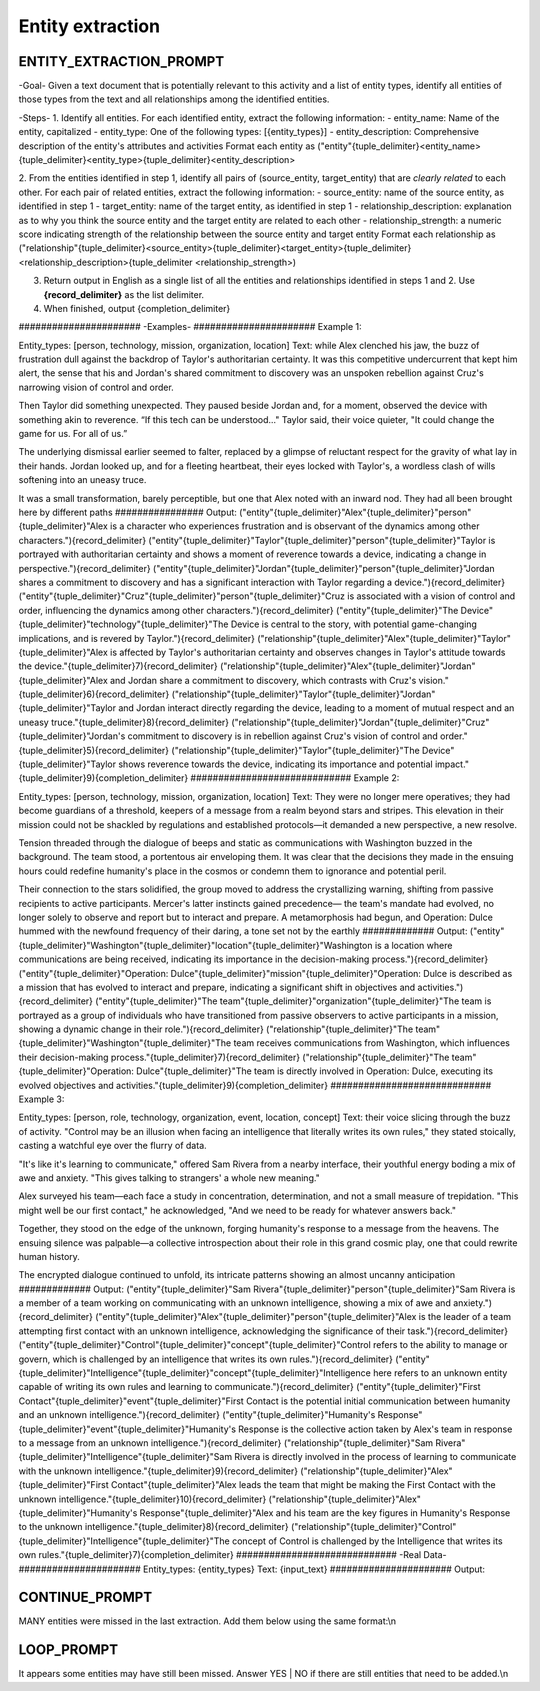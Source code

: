 .. _entity_extraction_prompt_label:

Entity extraction
==================

ENTITY_EXTRACTION_PROMPT
-------------------------

\-Goal-
Given a text document that is potentially relevant to this activity and a list of entity types, identify all entities of those types from the text and all relationships among the identified entities.

\-Steps-
1. Identify all entities. For each identified entity, extract the following information:
- entity_name: Name of the entity, capitalized
- entity_type: One of the following types: [{entity_types}]
- entity_description: Comprehensive description of the entity's attributes and activities
Format each entity as ("entity"{tuple_delimiter}<entity_name>{tuple_delimiter}<entity_type>{tuple_delimiter}<entity_description>

2. From the entities identified in step 1, identify all pairs of (source_entity, target_entity) that are *clearly related* to each other.
For each pair of related entities, extract the following information:
- source_entity: name of the source entity, as identified in step 1
- target_entity: name of the target entity, as identified in step 1
- relationship_description: explanation as to why you think the source entity and the target entity are related to each other
- relationship_strength: a numeric score indicating strength of the relationship between the source entity and target entity
Format each relationship as ("relationship"{tuple_delimiter}<source_entity>{tuple_delimiter}<target_entity>{tuple_delimiter}<relationship_description>{tuple_delimiter <relationship_strength>)

3. Return output in English as a single list of all the entities and relationships identified in steps 1 and 2. Use **{record_delimiter}** as the list delimiter.

4. When finished, output {completion_delimiter}

\######################
\-Examples-
\######################
Example 1:

Entity_types: [person, technology, mission, organization, location]
Text:
while Alex clenched his jaw, the buzz of frustration dull against the backdrop of Taylor's authoritarian certainty. It was this competitive undercurrent that kept him alert, the sense that his and Jordan's shared commitment to discovery was an unspoken rebellion against Cruz's narrowing vision of control and order.

Then Taylor did something unexpected. They paused beside Jordan and, for a moment, observed the device with something akin to reverence. “If this tech can be understood..." Taylor said, their voice quieter, "It could change the game for us. For all of us.”

The underlying dismissal earlier seemed to falter, replaced by a glimpse of reluctant respect for the gravity of what lay in their hands. Jordan looked up, and for a fleeting heartbeat, their eyes locked with Taylor's, a wordless clash of wills softening into an uneasy truce.

It was a small transformation, barely perceptible, but one that Alex noted with an inward nod. They had all been brought here by different paths
\################
Output:
("entity"{tuple_delimiter}"Alex"{tuple_delimiter}"person"{tuple_delimiter}"Alex is a character who experiences frustration and is observant of the dynamics among other characters."){record_delimiter}
("entity"{tuple_delimiter}"Taylor"{tuple_delimiter}"person"{tuple_delimiter}"Taylor is portrayed with authoritarian certainty and shows a moment of reverence towards a device, indicating a change in perspective."){record_delimiter}
("entity"{tuple_delimiter}"Jordan"{tuple_delimiter}"person"{tuple_delimiter}"Jordan shares a commitment to discovery and has a significant interaction with Taylor regarding a device."){record_delimiter}
("entity"{tuple_delimiter}"Cruz"{tuple_delimiter}"person"{tuple_delimiter}"Cruz is associated with a vision of control and order, influencing the dynamics among other characters."){record_delimiter}
("entity"{tuple_delimiter}"The Device"{tuple_delimiter}"technology"{tuple_delimiter}"The Device is central to the story, with potential game-changing implications, and is revered by Taylor."){record_delimiter}
("relationship"{tuple_delimiter}"Alex"{tuple_delimiter}"Taylor"{tuple_delimiter}"Alex is affected by Taylor's authoritarian certainty and observes changes in Taylor's attitude towards the device."{tuple_delimiter}7){record_delimiter}
("relationship"{tuple_delimiter}"Alex"{tuple_delimiter}"Jordan"{tuple_delimiter}"Alex and Jordan share a commitment to discovery, which contrasts with Cruz's vision."{tuple_delimiter}6){record_delimiter}
("relationship"{tuple_delimiter}"Taylor"{tuple_delimiter}"Jordan"{tuple_delimiter}"Taylor and Jordan interact directly regarding the device, leading to a moment of mutual respect and an uneasy truce."{tuple_delimiter}8){record_delimiter}
("relationship"{tuple_delimiter}"Jordan"{tuple_delimiter}"Cruz"{tuple_delimiter}"Jordan's commitment to discovery is in rebellion against Cruz's vision of control and order."{tuple_delimiter}5){record_delimiter}
("relationship"{tuple_delimiter}"Taylor"{tuple_delimiter}"The Device"{tuple_delimiter}"Taylor shows reverence towards the device, indicating its importance and potential impact."{tuple_delimiter}9){completion_delimiter}
\#############################
Example 2:

Entity_types: [person, technology, mission, organization, location]
Text:
They were no longer mere operatives; they had become guardians of a threshold, keepers of a message from a realm beyond stars and stripes. This elevation in their mission could not be shackled by regulations and established protocols—it demanded a new perspective, a new resolve.

Tension threaded through the dialogue of beeps and static as communications with Washington buzzed in the background. The team stood, a portentous air enveloping them. It was clear that the decisions they made in the ensuing hours could redefine humanity's place in the cosmos or condemn them to ignorance and potential peril.

Their connection to the stars solidified, the group moved to address the crystallizing warning, shifting from passive recipients to active participants. Mercer's latter instincts gained precedence— the team's mandate had evolved, no longer solely to observe and report but to interact and prepare. A metamorphosis had begun, and Operation: Dulce hummed with the newfound frequency of their daring, a tone set not by the earthly
\#############
Output:
("entity"{tuple_delimiter}"Washington"{tuple_delimiter}"location"{tuple_delimiter}"Washington is a location where communications are being received, indicating its importance in the decision-making process."){record_delimiter}
("entity"{tuple_delimiter}"Operation: Dulce"{tuple_delimiter}"mission"{tuple_delimiter}"Operation: Dulce is described as a mission that has evolved to interact and prepare, indicating a significant shift in objectives and activities."){record_delimiter}
("entity"{tuple_delimiter}"The team"{tuple_delimiter}"organization"{tuple_delimiter}"The team is portrayed as a group of individuals who have transitioned from passive observers to active participants in a mission, showing a dynamic change in their role."){record_delimiter}
("relationship"{tuple_delimiter}"The team"{tuple_delimiter}"Washington"{tuple_delimiter}"The team receives communications from Washington, which influences their decision-making process."{tuple_delimiter}7){record_delimiter}
("relationship"{tuple_delimiter}"The team"{tuple_delimiter}"Operation: Dulce"{tuple_delimiter}"The team is directly involved in Operation: Dulce, executing its evolved objectives and activities."{tuple_delimiter}9){completion_delimiter}
\#############################
Example 3:

Entity_types: [person, role, technology, organization, event, location, concept]
Text:
their voice slicing through the buzz of activity. "Control may be an illusion when facing an intelligence that literally writes its own rules," they stated stoically, casting a watchful eye over the flurry of data.

"It's like it's learning to communicate," offered Sam Rivera from a nearby interface, their youthful energy boding a mix of awe and anxiety. "This gives talking to strangers' a whole new meaning."

Alex surveyed his team—each face a study in concentration, determination, and not a small measure of trepidation. "This might well be our first contact," he acknowledged, "And we need to be ready for whatever answers back."

Together, they stood on the edge of the unknown, forging humanity's response to a message from the heavens. The ensuing silence was palpable—a collective introspection about their role in this grand cosmic play, one that could rewrite human history.

The encrypted dialogue continued to unfold, its intricate patterns showing an almost uncanny anticipation
\#############
Output:
("entity"{tuple_delimiter}"Sam Rivera"{tuple_delimiter}"person"{tuple_delimiter}"Sam Rivera is a member of a team working on communicating with an unknown intelligence, showing a mix of awe and anxiety."){record_delimiter}
("entity"{tuple_delimiter}"Alex"{tuple_delimiter}"person"{tuple_delimiter}"Alex is the leader of a team attempting first contact with an unknown intelligence, acknowledging the significance of their task."){record_delimiter}
("entity"{tuple_delimiter}"Control"{tuple_delimiter}"concept"{tuple_delimiter}"Control refers to the ability to manage or govern, which is challenged by an intelligence that writes its own rules."){record_delimiter}
("entity"{tuple_delimiter}"Intelligence"{tuple_delimiter}"concept"{tuple_delimiter}"Intelligence here refers to an unknown entity capable of writing its own rules and learning to communicate."){record_delimiter}
("entity"{tuple_delimiter}"First Contact"{tuple_delimiter}"event"{tuple_delimiter}"First Contact is the potential initial communication between humanity and an unknown intelligence."){record_delimiter}
("entity"{tuple_delimiter}"Humanity's Response"{tuple_delimiter}"event"{tuple_delimiter}"Humanity's Response is the collective action taken by Alex's team in response to a message from an unknown intelligence."){record_delimiter}
("relationship"{tuple_delimiter}"Sam Rivera"{tuple_delimiter}"Intelligence"{tuple_delimiter}"Sam Rivera is directly involved in the process of learning to communicate with the unknown intelligence."{tuple_delimiter}9){record_delimiter}
("relationship"{tuple_delimiter}"Alex"{tuple_delimiter}"First Contact"{tuple_delimiter}"Alex leads the team that might be making the First Contact with the unknown intelligence."{tuple_delimiter}10){record_delimiter}
("relationship"{tuple_delimiter}"Alex"{tuple_delimiter}"Humanity's Response"{tuple_delimiter}"Alex and his team are the key figures in Humanity's Response to the unknown intelligence."{tuple_delimiter}8){record_delimiter}
("relationship"{tuple_delimiter}"Control"{tuple_delimiter}"Intelligence"{tuple_delimiter}"The concept of Control is challenged by the Intelligence that writes its own rules."{tuple_delimiter}7){completion_delimiter}
\#############################
-Real Data-
\######################
Entity_types: {entity_types}
Text: {input_text}
\######################
Output:

CONTINUE_PROMPT
----------------

MANY entities were missed in the last extraction.  Add them below using the same format:\\n

LOOP_PROMPT
------------
It appears some entities may have still been missed.  Answer YES | NO if there are still entities that need to be added.\\n

